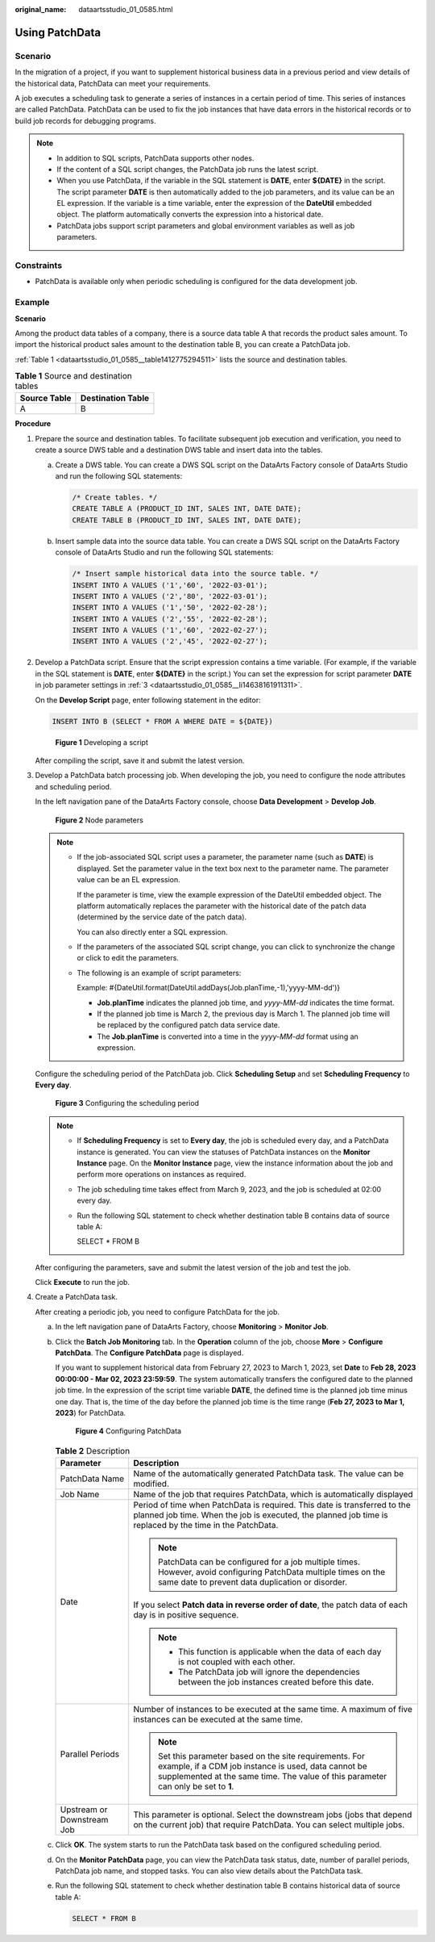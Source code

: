 :original_name: dataartsstudio_01_0585.html

.. _dataartsstudio_01_0585:

Using PatchData
===============

Scenario
--------

In the migration of a project, if you want to supplement historical business data in a previous period and view details of the historical data, PatchData can meet your requirements.

A job executes a scheduling task to generate a series of instances in a certain period of time. This series of instances are called PatchData. PatchData can be used to fix the job instances that have data errors in the historical records or to build job records for debugging programs.

.. note::

   -  In addition to SQL scripts, PatchData supports other nodes.
   -  If the content of a SQL script changes, the PatchData job runs the latest script.
   -  When you use PatchData, if the variable in the SQL statement is **DATE**, enter **${DATE}** in the script. The script parameter **DATE** is then automatically added to the job parameters, and its value can be an EL expression. If the variable is a time variable, enter the expression of the **DateUtil** embedded object. The platform automatically converts the expression into a historical date.
   -  PatchData jobs support script parameters and global environment variables as well as job parameters.

Constraints
-----------

-  PatchData is available only when periodic scheduling is configured for the data development job.

Example
-------

**Scenario**

Among the product data tables of a company, there is a source data table A that records the product sales amount. To import the historical product sales amount to the destination table B, you can create a PatchData job.

:ref:`Table 1 <dataartsstudio_01_0585__table1412775294511>` lists the source and destination tables.

.. _dataartsstudio_01_0585__table1412775294511:

.. table:: **Table 1** Source and destination tables

   ============ =================
   Source Table Destination Table
   ============ =================
   A            B
   ============ =================

**Procedure**

#. Prepare the source and destination tables. To facilitate subsequent job execution and verification, you need to create a source DWS table and a destination DWS table and insert data into the tables.

   a. Create a DWS table. You can create a DWS SQL script on the DataArts Factory console of DataArts Studio and run the following SQL statements:

      .. code-block::

         /* Create tables. */
         CREATE TABLE A (PRODUCT_ID INT, SALES INT, DATE DATE);
         CREATE TABLE B (PRODUCT_ID INT, SALES INT, DATE DATE);

   b. Insert sample data into the source data table. You can create a DWS SQL script on the DataArts Factory console of DataArts Studio and run the following SQL statements:

      .. code-block::

         /* Insert sample historical data into the source table. */
         INSERT INTO A VALUES ('1','60', '2022-03-01');
         INSERT INTO A VALUES ('2','80', '2022-03-01');
         INSERT INTO A VALUES ('1','50', '2022-02-28');
         INSERT INTO A VALUES ('2','55', '2022-02-28');
         INSERT INTO A VALUES ('1','60', '2022-02-27');
         INSERT INTO A VALUES ('2','45', '2022-02-27');

#. Develop a PatchData script. Ensure that the script expression contains a time variable. (For example, if the variable in the SQL statement is **DATE**, enter **${DATE}** in the script.) You can set the expression for script parameter **DATE** in job parameter settings in :ref:`3 <dataartsstudio_01_0585__li14638161911311>`.

   On the **Develop Script** page, enter following statement in the editor:

   .. code-block::

      INSERT INTO B (SELECT * FROM A WHERE DATE = ${DATE})


   .. figure:: /_static/images/en-us_image_0000002305440105.png
      :alt: **Figure 1** Developing a script

      **Figure 1** Developing a script

   After compiling the script, save it and submit the latest version.

#. .. _dataartsstudio_01_0585__li14638161911311:

   Develop a PatchData batch processing job. When developing the job, you need to configure the node attributes and scheduling period.

   In the left navigation pane of the DataArts Factory console, choose **Data Development** > **Develop Job**.


   .. figure:: /_static/images/en-us_image_0000002270790300.png
      :alt: **Figure 2** Node parameters

      **Figure 2** Node parameters

   .. note::

      -  If the job-associated SQL script uses a parameter, the parameter name (such as **DATE**) is displayed. Set the parameter value in the text box next to the parameter name. The parameter value can be an EL expression.

         If the parameter is time, view the example expression of the DateUtil embedded object. The platform automatically replaces the parameter with the historical date of the patch data (determined by the service date of the patch data).

         You can also directly enter a SQL expression.

      -  If the parameters of the associated SQL script change, you can click |image1| to synchronize the change or click |image2| to edit the parameters.

      -  The following is an example of script parameters:

         Example: #{DateUtil.format(DateUtil.addDays(Job.planTime,-1),'yyyy-MM-dd')}

         -  **Job.planTime** indicates the planned job time, and *yyyy-MM-dd* indicates the time format.
         -  If the planned job time is March 2, the previous day is March 1. The planned job time will be replaced by the configured patch data service date.
         -  The **Job.planTime** is converted into a time in the *yyyy-MM-dd* format using an expression.

   Configure the scheduling period of the PatchData job. Click **Scheduling Setup** and set **Scheduling Frequency** to **Every day**.


   .. figure:: /_static/images/en-us_image_0000002270790316.png
      :alt: **Figure 3** Configuring the scheduling period

      **Figure 3** Configuring the scheduling period

   .. note::

      -  If **Scheduling Frequency** is set to **Every day**, the job is scheduled every day, and a PatchData instance is generated. You can view the statuses of PatchData instances on the **Monitor Instance** page. On the **Monitor Instance** page, view the instance information about the job and perform more operations on instances as required.

      -  The job scheduling time takes effect from March 9, 2023, and the job is scheduled at 02:00 every day.

      -  Run the following SQL statement to check whether destination table B contains data of source table A:

         SELECT \* FROM B

   After configuring the parameters, save and submit the latest version of the job and test the job.

   Click **Execute** to run the job.

#. Create a PatchData task.

   After creating a periodic job, you need to configure PatchData for the job.

   a. In the left navigation pane of DataArts Factory, choose **Monitoring** > **Monitor Job**.

   b. Click the **Batch Job Monitoring** tab. In the **Operation** column of the job, choose **More** > **Configure PatchData**. The **Configure PatchData** page is displayed.

      If you want to supplement historical data from February 27, 2023 to March 1, 2023, set **Date** to **Feb 28, 2023 00:00:00 - Mar 02, 2023 23:59:59**. The system automatically transfers the configured date to the planned job time. In the expression of the script time variable **DATE**, the defined time is the planned job time minus one day. That is, the time of the day before the planned job time is the time range (**Feb 27, 2023 to Mar 1, 2023**) for PatchData.


      .. figure:: /_static/images/en-us_image_0000002270790320.png
         :alt: **Figure 4** Configuring PatchData

         **Figure 4** Configuring PatchData

      .. table:: **Table 2** Description

         +-----------------------------------+-------------------------------------------------------------------------------------------------------------------------------------------------------------------------------------------------------+
         | Parameter                         | Description                                                                                                                                                                                           |
         +===================================+=======================================================================================================================================================================================================+
         | PatchData Name                    | Name of the automatically generated PatchData task. The value can be modified.                                                                                                                        |
         +-----------------------------------+-------------------------------------------------------------------------------------------------------------------------------------------------------------------------------------------------------+
         | Job Name                          | Name of the job that requires PatchData, which is automatically displayed                                                                                                                             |
         +-----------------------------------+-------------------------------------------------------------------------------------------------------------------------------------------------------------------------------------------------------+
         | Date                              | Period of time when PatchData is required. This date is transferred to the planned job time. When the job is executed, the planned job time is replaced by the time in the PatchData.                 |
         |                                   |                                                                                                                                                                                                       |
         |                                   | .. note::                                                                                                                                                                                             |
         |                                   |                                                                                                                                                                                                       |
         |                                   |    PatchData can be configured for a job multiple times. However, avoid configuring PatchData multiple times on the same date to prevent data duplication or disorder.                                |
         |                                   |                                                                                                                                                                                                       |
         |                                   | If you select **Patch data in reverse order of date**, the patch data of each day is in positive sequence.                                                                                            |
         |                                   |                                                                                                                                                                                                       |
         |                                   | .. note::                                                                                                                                                                                             |
         |                                   |                                                                                                                                                                                                       |
         |                                   |    -  This function is applicable when the data of each day is not coupled with each other.                                                                                                           |
         |                                   |    -  The PatchData job will ignore the dependencies between the job instances created before this date.                                                                                              |
         +-----------------------------------+-------------------------------------------------------------------------------------------------------------------------------------------------------------------------------------------------------+
         | Parallel Periods                  | Number of instances to be executed at the same time. A maximum of five instances can be executed at the same time.                                                                                    |
         |                                   |                                                                                                                                                                                                       |
         |                                   | .. note::                                                                                                                                                                                             |
         |                                   |                                                                                                                                                                                                       |
         |                                   |    Set this parameter based on the site requirements. For example, if a CDM job instance is used, data cannot be supplemented at the same time. The value of this parameter can only be set to **1**. |
         +-----------------------------------+-------------------------------------------------------------------------------------------------------------------------------------------------------------------------------------------------------+
         | Upstream or Downstream Job        | This parameter is optional. Select the downstream jobs (jobs that depend on the current job) that require PatchData. You can select multiple jobs.                                                    |
         +-----------------------------------+-------------------------------------------------------------------------------------------------------------------------------------------------------------------------------------------------------+

   c. Click **OK**. The system starts to run the PatchData task based on the configured scheduling period.

   d. On the **Monitor PatchData** page, you can view the PatchData task status, date, number of parallel periods, PatchData job name, and stopped tasks. You can also view details about the PatchData task.

   e. Run the following SQL statement to check whether destination table B contains historical data of source table A:

      .. code-block::

         SELECT * FROM B

.. |image1| image:: /_static/images/en-us_image_0000002305407049.png
.. |image2| image:: /_static/images/en-us_image_0000002270847174.png
